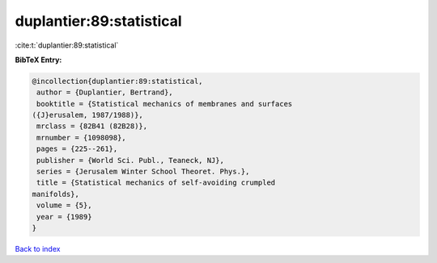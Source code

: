 duplantier:89:statistical
=========================

:cite:t:`duplantier:89:statistical`

**BibTeX Entry:**

.. code-block:: bibtex

   @incollection{duplantier:89:statistical,
    author = {Duplantier, Bertrand},
    booktitle = {Statistical mechanics of membranes and surfaces
   ({J}erusalem, 1987/1988)},
    mrclass = {82B41 (82B28)},
    mrnumber = {1098098},
    pages = {225--261},
    publisher = {World Sci. Publ., Teaneck, NJ},
    series = {Jerusalem Winter School Theoret. Phys.},
    title = {Statistical mechanics of self-avoiding crumpled
   manifolds},
    volume = {5},
    year = {1989}
   }

`Back to index <../By-Cite-Keys.html>`_
